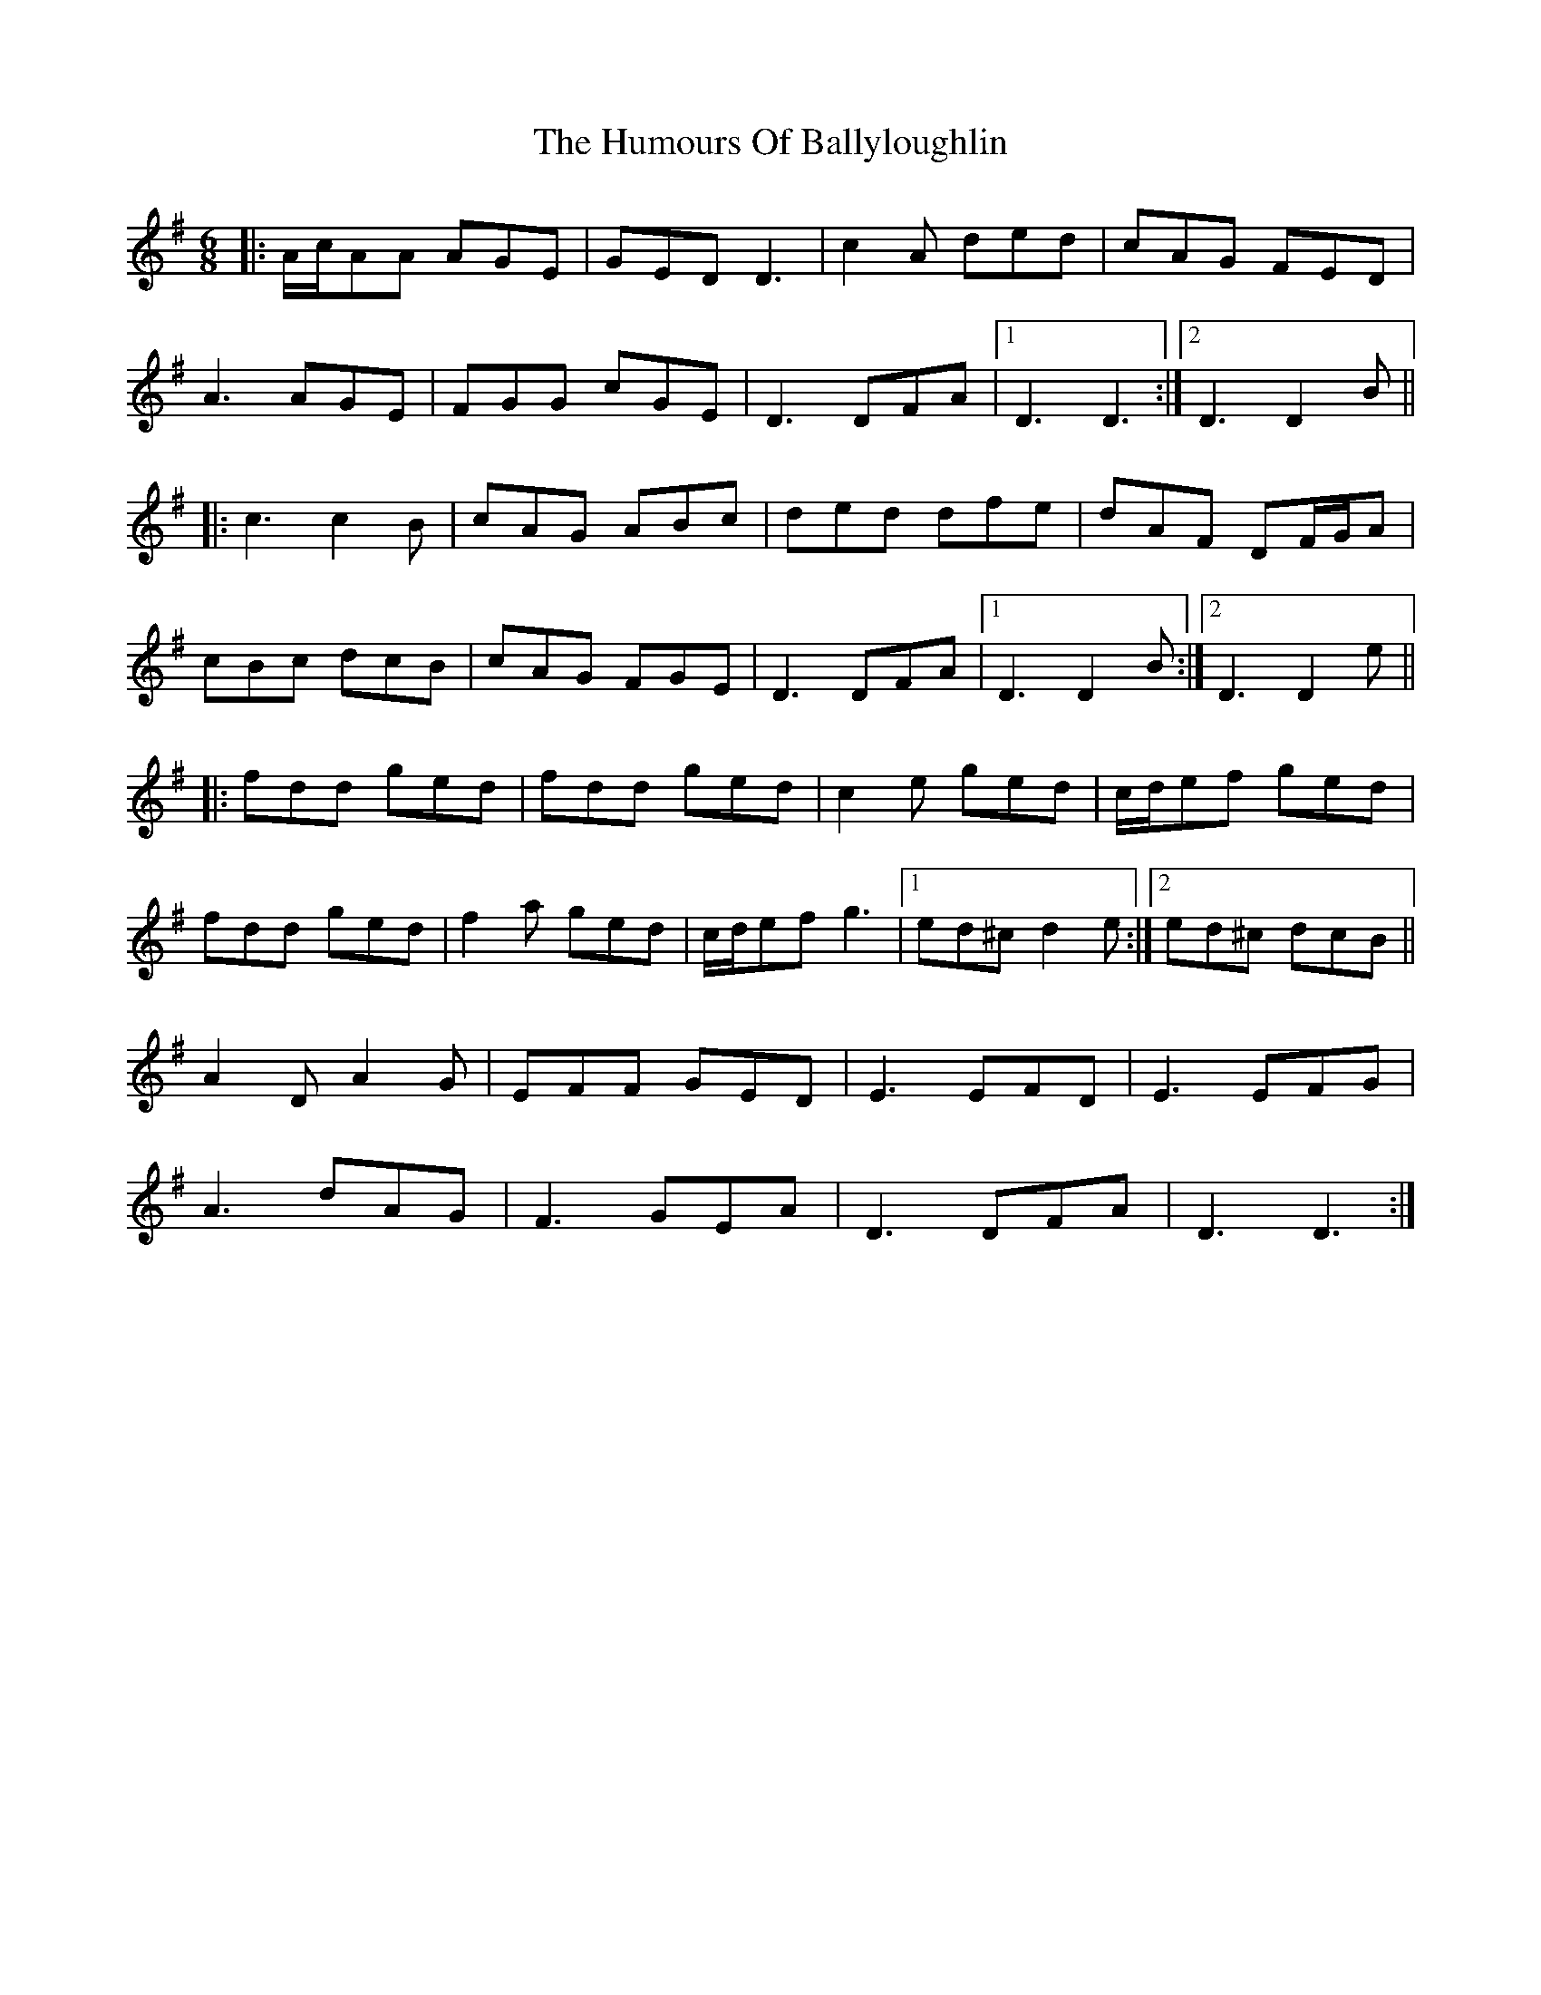 X: 18095
T: Humours Of Ballyloughlin, The
R: jig
M: 6/8
K: Dmixolydian
|:A/c/AA AGE|GED D3|c2A ded|cAG FED|
A3 AGE|FGG cGE|D3 DFA|1 D3 D3:|2 D3 D2B||
|:c3 c2B|cAG ABc|ded dfe|dAF DF/G/A|
cBc dcB|cAG FGE|D3 DFA|1 D3 D2B:|2 D3 D2e||
|:fdd ged|fdd ged|c2e ged|c/d/ef ged|
fdd ged|f2a ged|c/d/ef g3|1 ed^c d2e:|2 ed^c dcB||
A2D A2G|EFF GED|E3 EFD|E3 EFG|
A3 dAG|F3 GEA|D3 DFA|D3 D3:|

